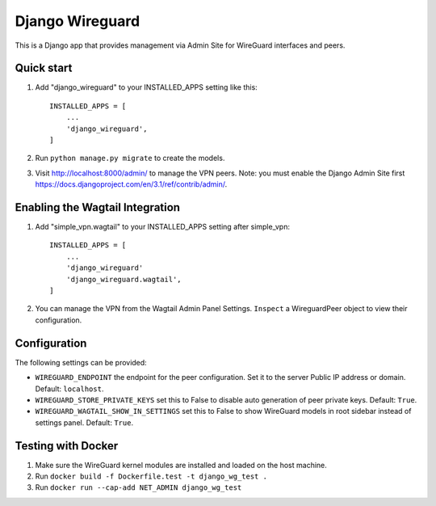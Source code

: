 ================
Django Wireguard
================

This is a Django app that provides management via Admin Site for WireGuard interfaces and peers.


Quick start
-----------

1. Add "django_wireguard" to your INSTALLED_APPS setting like this::

    INSTALLED_APPS = [
        ...
        'django_wireguard',
    ]

2. Run ``python manage.py migrate`` to create the models.

3. Visit http://localhost:8000/admin/ to manage the VPN peers. Note: you must enable the Django Admin Site first https://docs.djangoproject.com/en/3.1/ref/contrib/admin/.


Enabling the Wagtail Integration
--------------------------------

1. Add "simple_vpn.wagtail" to your INSTALLED_APPS setting after simple_vpn::

    INSTALLED_APPS = [
        ...
        'django_wireguard'
        'django_wireguard.wagtail',
    ]

2. You can manage the VPN from the Wagtail Admin Panel Settings. ``Inspect`` a WireguardPeer object to view their configuration.


Configuration
-------------

The following settings can be provided:

* ``WIREGUARD_ENDPOINT`` the endpoint for the peer configuration. Set it to the server Public IP address or domain. Default: ``localhost``.
* ``WIREGUARD_STORE_PRIVATE_KEYS`` set this to False to disable auto generation of peer private keys. Default: ``True``.
* ``WIREGUARD_WAGTAIL_SHOW_IN_SETTINGS`` set this to False to show WireGuard models in root sidebar instead of settings panel. Default: ``True``.

Testing with Docker
-------------------

1. Make sure the WireGuard kernel modules are installed and loaded on the host machine.
2. Run ``docker build -f Dockerfile.test -t django_wg_test .``
3. Run ``docker run --cap-add NET_ADMIN django_wg_test``
